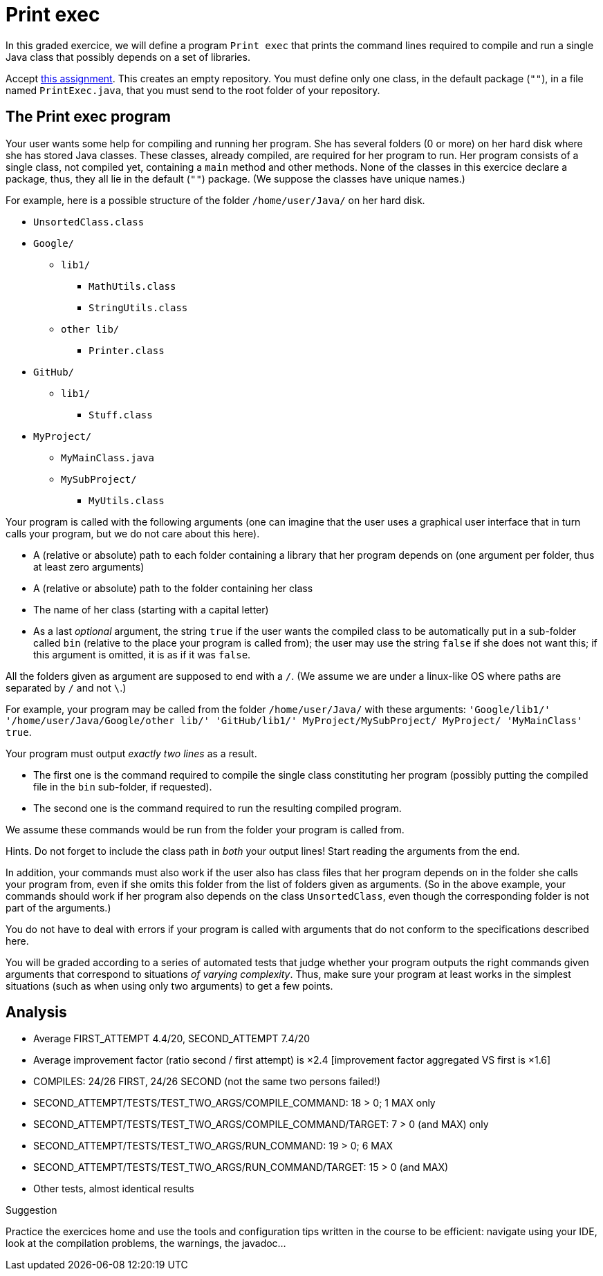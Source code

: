 = Print exec
//START 17h26
//END 17h59 (with slight modifications of wording, check of the slides)
// 43 min incl. reading and committing. Give one hour!

In this graded exercice, we will define a program `Print exec` that prints the command lines required to compile and run a single Java class that possibly depends on a set of libraries.

Accept https://classroom.github.com/a/jYfjTkPD[this assignment]. This creates an empty repository. You must define only one class, in the default package (`""`), in a file named `PrintExec.java`, that you must send to the root folder of your repository.

== The Print exec program
Your user wants some help for compiling and running her program. She has several folders (0 or more) on her hard disk where she has stored Java classes. These classes, already compiled, are required for her program to run. Her program consists of a single class, not compiled yet, containing a `main` method and other methods. None of the classes in this exercice declare a package, thus, they all lie in the default (`""`) package. (We suppose the classes have unique names.)

For example, here is a possible structure of the folder `/home/user/Java/` on her hard disk.

* `UnsortedClass.class`
* `Google/`
** `lib1/`
*** `MathUtils.class`
*** `StringUtils.class`
** `other lib/`
*** `Printer.class`
* `GitHub/`
** `lib1/`
*** `Stuff.class`
* `MyProject/`
** `MyMainClass.java`
** `MySubProject/`
*** `MyUtils.class`

Your program is called with the following arguments (one can imagine that the user uses a graphical user interface that in turn calls your program, but we do not care about this here).

* A (relative or absolute) path to each folder containing a library that her program depends on (one argument per folder, thus at least zero arguments)
* A (relative or absolute) path to the folder containing her class
* The name of her class (starting with a capital letter)
* As a last _optional_ argument, the string `true` if the user wants the compiled class to be automatically put in a sub-folder called `bin` (relative to the place your program is called from); the user may use the string `false` if she does not want this; if this argument is omitted, it is as if it was `false`.

All the folders given as argument are supposed to end with a `/`. (We assume we are under a linux-like OS where paths are separated by `/` and not `\`.)

For example, your program may be called from the folder `/home/user/Java/` with these arguments: `'Google/lib1/' '/home/user/Java/Google/other lib/' 'GitHub/lib1/' MyProject/MySubProject/ MyProject/ 'MyMainClass' true`.

Your program must output _exactly two lines_ as a result.

* The first one is the command required to compile the single class constituting her program (possibly putting the compiled file in the `bin` sub-folder, if requested).
* The second one is the command required to run the resulting compiled program.

We assume these commands would be run from the folder your program is called from.

Hints. Do not forget to include the class path in _both_ your output lines! Start reading the arguments from the end.

In addition, your commands must also work if the user also has class files that her program depends on in the folder she calls your program from, even if she omits this folder from the list of folders given as arguments. (So in the above example, your commands should work if her program also depends on the class `UnsortedClass`, even though the corresponding folder is not part of the arguments.)

You do not have to deal with errors if your program is called with arguments that do not conform to the specifications described here.

You will be graded according to a series of automated tests that judge whether your program outputs the right commands given arguments that correspond to situations _of varying complexity_. Thus, make sure your program at least works in the simplest situations (such as when using only two arguments) to get a few points.

== Analysis

- Average FIRST_ATTEMPT 4.4/20, SECOND_ATTEMPT 7.4/20
- Average improvement factor (ratio second / first attempt) is ×2.4 [improvement factor aggregated VS first is ×1.6]
- COMPILES: 24/26 FIRST, 24/26 SECOND (not the same two persons failed!)
- SECOND_ATTEMPT/TESTS/TEST_TWO_ARGS/COMPILE_COMMAND: 18 > 0; 1 MAX only
- SECOND_ATTEMPT/TESTS/TEST_TWO_ARGS/COMPILE_COMMAND/TARGET: 7 > 0 (and MAX) only
- SECOND_ATTEMPT/TESTS/TEST_TWO_ARGS/RUN_COMMAND: 19 > 0; 6 MAX
- SECOND_ATTEMPT/TESTS/TEST_TWO_ARGS/RUN_COMMAND/TARGET: 15 > 0 (and MAX)
- Other tests, almost identical results

Suggestion

Practice the exercices home and use the tools and configuration tips written in the course to be efficient: navigate using your IDE, look at the compilation problems, the warnings, the javadoc…

